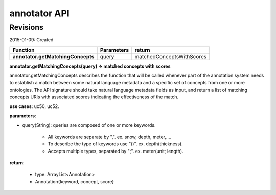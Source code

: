 
annotator API
=============

Revisions
---------
2015-01-09: Created

+----------------------------------+----------------------------------+----------------------------------+ 
| Function                         | Parameters                       | return                           | 
+==================================+==================================+==================================+ 
|**annotator.getMatchingConcepts** | query       		      | matchedConceptsWithScores   	 | 
+----------------------------------+----------------------------------+----------------------------------+ 


**annotator.getMatchingConcepts(query) -> matched concepts with scores**


annotator.getMatchingConcepts describes the function that will be called whenever part of the annotation system needs to establish a match between some natural language metadata and a specific set of concepts from one or more ontologies. The API signature should take natural language metadata fields as input, and return a list of matching concepts URIs with associated scores indicating the effectiveness of the match.


**use cases**: uc50, uc52.


**parameters**:

- query(String): queries are composed of one or more keywords. 

	- All keywords are separate by ",". ex. snow, depth, meter,….
	- To describe the type of keywords use "()". ex. depth(thickness). 
	- Accepts multiple types, separated by ";". ex. meter(unit; length).


**return**:

	- type: ArrayList<Annotation>
	- Annotation{keyword, concept, score}



.. _uc50:https://github.com/DataONEorg/sem-prov-design/blob/master/docs/use-cases/semantics/use-case-50-Automatic-Annotation.rst
.. _uc52:https://github.com/DataONEorg/sem-prov-design/blob/master/docs/use-cases/semantics/use-case-52-Semantic-Search.rst
